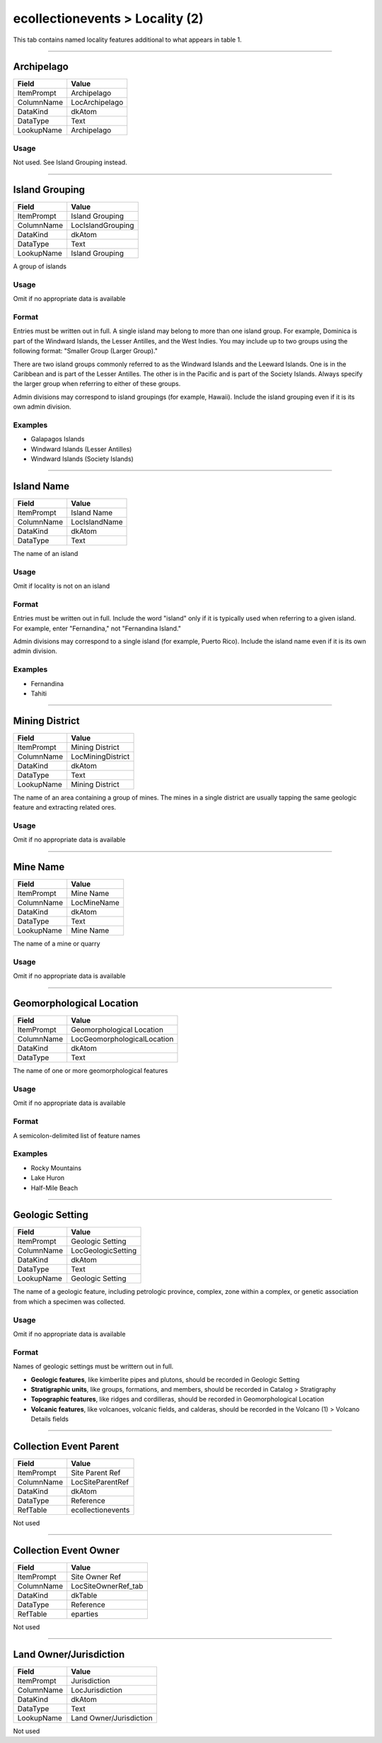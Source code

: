 ################################
ecollectionevents > Locality (2)
################################

This tab contains named locality features additional to what appears in
table 1.

--------------------------------------------------------------------------------

.. _ecollectionevents-locality-2-island-details-archipelago:

***********
Archipelago
***********

+----------+--------------+
|Field     |Value         |
+==========+==============+
|ItemPrompt|Archipelago   |
+----------+--------------+
|ColumnName|LocArchipelago|
+----------+--------------+
|DataKind  |dkAtom        |
+----------+--------------+
|DataType  |Text          |
+----------+--------------+
|LookupName|Archipelago   |
+----------+--------------+



Usage
=====

Not used. See Island Grouping instead.

--------------------------------------------------------------------------------

.. _ecollectionevents-locality-2-island-details-island-grouping:

***************
Island Grouping
***************

+----------+-----------------+
|Field     |Value            |
+==========+=================+
|ItemPrompt|Island Grouping  |
+----------+-----------------+
|ColumnName|LocIslandGrouping|
+----------+-----------------+
|DataKind  |dkAtom           |
+----------+-----------------+
|DataType  |Text             |
+----------+-----------------+
|LookupName|Island Grouping  |
+----------+-----------------+

A group of islands

Usage
=====

Omit if no appropriate data is available

Format
======

Entries must be written out in full.
A single island may belong to more than one island group. For example,
Dominica is part of the Windward Islands, the Lesser Antilles, and the
West Indies. You may include up to two groups using the following
format: "Smaller Group (Larger Group)."

There are two island groups commonly referred to as the Windward Islands
and the Leeward Islands. One is in the Caribbean and is part of the
Lesser Antilles. The other is in the Pacific and is part of the Society
Islands. Always specify the larger group when referring to either of
these groups.

Admin divisions may correspond to island groupings (for example,
Hawaii). Include the island grouping even if it is its own admin
division.

Examples
========

* Galapagos Islands
* Windward Islands (Lesser Antilles)
* Windward Islands (Society Islands)

--------------------------------------------------------------------------------

.. _ecollectionevents-locality-2-island-details-island-name:

***********
Island Name
***********

+----------+-------------+
|Field     |Value        |
+==========+=============+
|ItemPrompt|Island Name  |
+----------+-------------+
|ColumnName|LocIslandName|
+----------+-------------+
|DataKind  |dkAtom       |
+----------+-------------+
|DataType  |Text         |
+----------+-------------+

The name of an island

Usage
=====

Omit if locality is not on an island

Format
======

Entries must be written out in full.
Include the word "island" only if it is typically used when referring to
a given island. For example, enter "Fernandina," not "Fernandina
Island."

Admin divisions may correspond to a single island (for example, Puerto
Rico). Include the island name even if it is its own admin division.

Examples
========

* Fernandina
* Tahiti

--------------------------------------------------------------------------------

.. _ecollectionevents-locality-2-mine-details-mining-district:

***************
Mining District
***************

+----------+-----------------+
|Field     |Value            |
+==========+=================+
|ItemPrompt|Mining District  |
+----------+-----------------+
|ColumnName|LocMiningDistrict|
+----------+-----------------+
|DataKind  |dkAtom           |
+----------+-----------------+
|DataType  |Text             |
+----------+-----------------+
|LookupName|Mining District  |
+----------+-----------------+

The name of an area containing a group of mines. The mines in a single
district are usually tapping the same geologic feature and extracting
related ores.

Usage
=====

Omit if no appropriate data is available

--------------------------------------------------------------------------------

.. _ecollectionevents-locality-2-mine-details-mine-name:

*********
Mine Name
*********

+----------+-----------+
|Field     |Value      |
+==========+===========+
|ItemPrompt|Mine Name  |
+----------+-----------+
|ColumnName|LocMineName|
+----------+-----------+
|DataKind  |dkAtom     |
+----------+-----------+
|DataType  |Text       |
+----------+-----------+
|LookupName|Mine Name  |
+----------+-----------+

The name of a mine or quarry

Usage
=====

Omit if no appropriate data is available

--------------------------------------------------------------------------------

.. _ecollectionevents-locality-2-geomorphological-location-geomorphological-location:

*************************
Geomorphological Location
*************************

+----------+---------------------------+
|Field     |Value                      |
+==========+===========================+
|ItemPrompt|Geomorphological Location  |
+----------+---------------------------+
|ColumnName|LocGeomorphologicalLocation|
+----------+---------------------------+
|DataKind  |dkAtom                     |
+----------+---------------------------+
|DataType  |Text                       |
+----------+---------------------------+

The name of one or more geomorphological features

Usage
=====

Omit if no appropriate data is available

Format
======

A semicolon-delimited list of feature names

Examples
========

* Rocky Mountains
* Lake Huron
* Half-Mile Beach

--------------------------------------------------------------------------------

.. _ecollectionevents-locality-2-geologic-setting-geologic-setting:

****************
Geologic Setting
****************

+----------+------------------+
|Field     |Value             |
+==========+==================+
|ItemPrompt|Geologic Setting  |
+----------+------------------+
|ColumnName|LocGeologicSetting|
+----------+------------------+
|DataKind  |dkAtom            |
+----------+------------------+
|DataType  |Text              |
+----------+------------------+
|LookupName|Geologic Setting  |
+----------+------------------+

The name of a geologic feature, including petrologic province, complex,
zone within a complex, or genetic association from which a specimen was
collected.

Usage
=====

Omit if no appropriate data is available

Format
======

Names of geologic settings must be writtern out in full.

* **Geologic features**, like kimberlite pipes and plutons, should be
  recorded in Geologic Setting
* **Stratigraphic units**, like groups, formations, and members, should
  be recorded in Catalog > Stratigraphy
* **Topographic features**, like ridges and cordilleras, should be
  recorded in Geomorphological Location
* **Volcanic features**, like volcanoes, volcanic fields, and calderas,
  should be recorded in the Volcano (1) > Volcano Details fields

--------------------------------------------------------------------------------

.. _ecollectionevents-locality-2-collection-event-details-collection-event-parent:

***********************
Collection Event Parent
***********************

+----------+-----------------+
|Field     |Value            |
+==========+=================+
|ItemPrompt|Site Parent Ref  |
+----------+-----------------+
|ColumnName|LocSiteParentRef |
+----------+-----------------+
|DataKind  |dkAtom           |
+----------+-----------------+
|DataType  |Reference        |
+----------+-----------------+
|RefTable  |ecollectionevents|
+----------+-----------------+

Not used

--------------------------------------------------------------------------------

.. _ecollectionevents-locality-2-collection-event-details-collection-event-owner:

**********************
Collection Event Owner
**********************

+----------+-------------------+
|Field     |Value              |
+==========+===================+
|ItemPrompt|Site Owner Ref     |
+----------+-------------------+
|ColumnName|LocSiteOwnerRef_tab|
+----------+-------------------+
|DataKind  |dkTable            |
+----------+-------------------+
|DataType  |Reference          |
+----------+-------------------+
|RefTable  |eparties           |
+----------+-------------------+

Not used

--------------------------------------------------------------------------------

.. _ecollectionevents-locality-2-collection-event-details-land-owner-jurisdiction:

***********************
Land Owner/Jurisdiction
***********************

+----------+-----------------------+
|Field     |Value                  |
+==========+=======================+
|ItemPrompt|Jurisdiction           |
+----------+-----------------------+
|ColumnName|LocJurisdiction        |
+----------+-----------------------+
|DataKind  |dkAtom                 |
+----------+-----------------------+
|DataType  |Text                   |
+----------+-----------------------+
|LookupName|Land Owner/Jurisdiction|
+----------+-----------------------+

Not used
